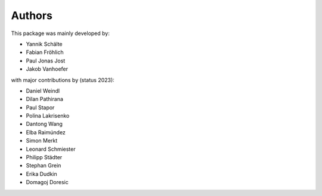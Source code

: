 Authors
=======


This package was mainly developed by:

- Yannik Schälte
- Fabian Fröhlich
- Paul Jonas Jost
- Jakob Vanhoefer

with major contributions by (status 2023):

- Daniel Weindl
- Dilan Pathirana
- Paul Stapor
- Polina Lakrisenko
- Dantong Wang
- Elba Raimúndez
- Simon Merkt
- Leonard Schmiester
- Philipp Städter
- Stephan Grein
- Erika Dudkin
- Domagoj Doresic
